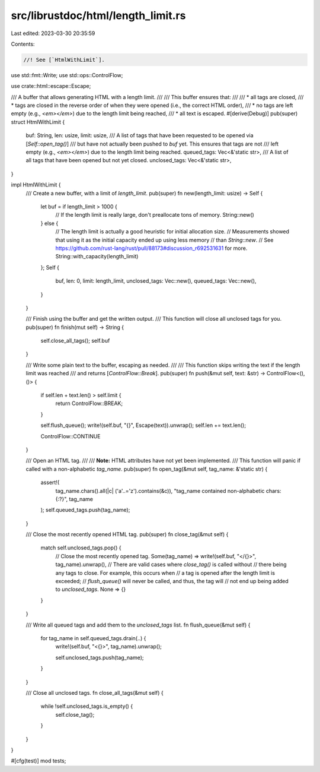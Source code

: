 src/librustdoc/html/length_limit.rs
===================================

Last edited: 2023-03-30 20:35:59

Contents:

.. code-block:: rs

    //! See [`HtmlWithLimit`].

use std::fmt::Write;
use std::ops::ControlFlow;

use crate::html::escape::Escape;

/// A buffer that allows generating HTML with a length limit.
///
/// This buffer ensures that:
///
/// * all tags are closed,
/// * tags are closed in the reverse order of when they were opened (i.e., the correct HTML order),
/// * no tags are left empty (e.g., `<em></em>`) due to the length limit being reached,
/// * all text is escaped.
#[derive(Debug)]
pub(super) struct HtmlWithLimit {
    buf: String,
    len: usize,
    limit: usize,
    /// A list of tags that have been requested to be opened via [`Self::open_tag()`]
    /// but have not actually been pushed to `buf` yet. This ensures that tags are not
    /// left empty (e.g., `<em></em>`) due to the length limit being reached.
    queued_tags: Vec<&'static str>,
    /// A list of all tags that have been opened but not yet closed.
    unclosed_tags: Vec<&'static str>,
}

impl HtmlWithLimit {
    /// Create a new buffer, with a limit of `length_limit`.
    pub(super) fn new(length_limit: usize) -> Self {
        let buf = if length_limit > 1000 {
            // If the length limit is really large, don't preallocate tons of memory.
            String::new()
        } else {
            // The length limit is actually a good heuristic for initial allocation size.
            // Measurements showed that using it as the initial capacity ended up using less memory
            // than `String::new`.
            // See https://github.com/rust-lang/rust/pull/88173#discussion_r692531631 for more.
            String::with_capacity(length_limit)
        };
        Self {
            buf,
            len: 0,
            limit: length_limit,
            unclosed_tags: Vec::new(),
            queued_tags: Vec::new(),
        }
    }

    /// Finish using the buffer and get the written output.
    /// This function will close all unclosed tags for you.
    pub(super) fn finish(mut self) -> String {
        self.close_all_tags();
        self.buf
    }

    /// Write some plain text to the buffer, escaping as needed.
    ///
    /// This function skips writing the text if the length limit was reached
    /// and returns [`ControlFlow::Break`].
    pub(super) fn push(&mut self, text: &str) -> ControlFlow<(), ()> {
        if self.len + text.len() > self.limit {
            return ControlFlow::BREAK;
        }

        self.flush_queue();
        write!(self.buf, "{}", Escape(text)).unwrap();
        self.len += text.len();

        ControlFlow::CONTINUE
    }

    /// Open an HTML tag.
    ///
    /// **Note:** HTML attributes have not yet been implemented.
    /// This function will panic if called with a non-alphabetic `tag_name`.
    pub(super) fn open_tag(&mut self, tag_name: &'static str) {
        assert!(
            tag_name.chars().all(|c| ('a'..='z').contains(&c)),
            "tag_name contained non-alphabetic chars: {:?}",
            tag_name
        );
        self.queued_tags.push(tag_name);
    }

    /// Close the most recently opened HTML tag.
    pub(super) fn close_tag(&mut self) {
        match self.unclosed_tags.pop() {
            // Close the most recently opened tag.
            Some(tag_name) => write!(self.buf, "</{}>", tag_name).unwrap(),
            // There are valid cases where `close_tag()` is called without
            // there being any tags to close. For example, this occurs when
            // a tag is opened after the length limit is exceeded;
            // `flush_queue()` will never be called, and thus, the tag will
            // not end up being added to `unclosed_tags`.
            None => {}
        }
    }

    /// Write all queued tags and add them to the `unclosed_tags` list.
    fn flush_queue(&mut self) {
        for tag_name in self.queued_tags.drain(..) {
            write!(self.buf, "<{}>", tag_name).unwrap();

            self.unclosed_tags.push(tag_name);
        }
    }

    /// Close all unclosed tags.
    fn close_all_tags(&mut self) {
        while !self.unclosed_tags.is_empty() {
            self.close_tag();
        }
    }
}

#[cfg(test)]
mod tests;


